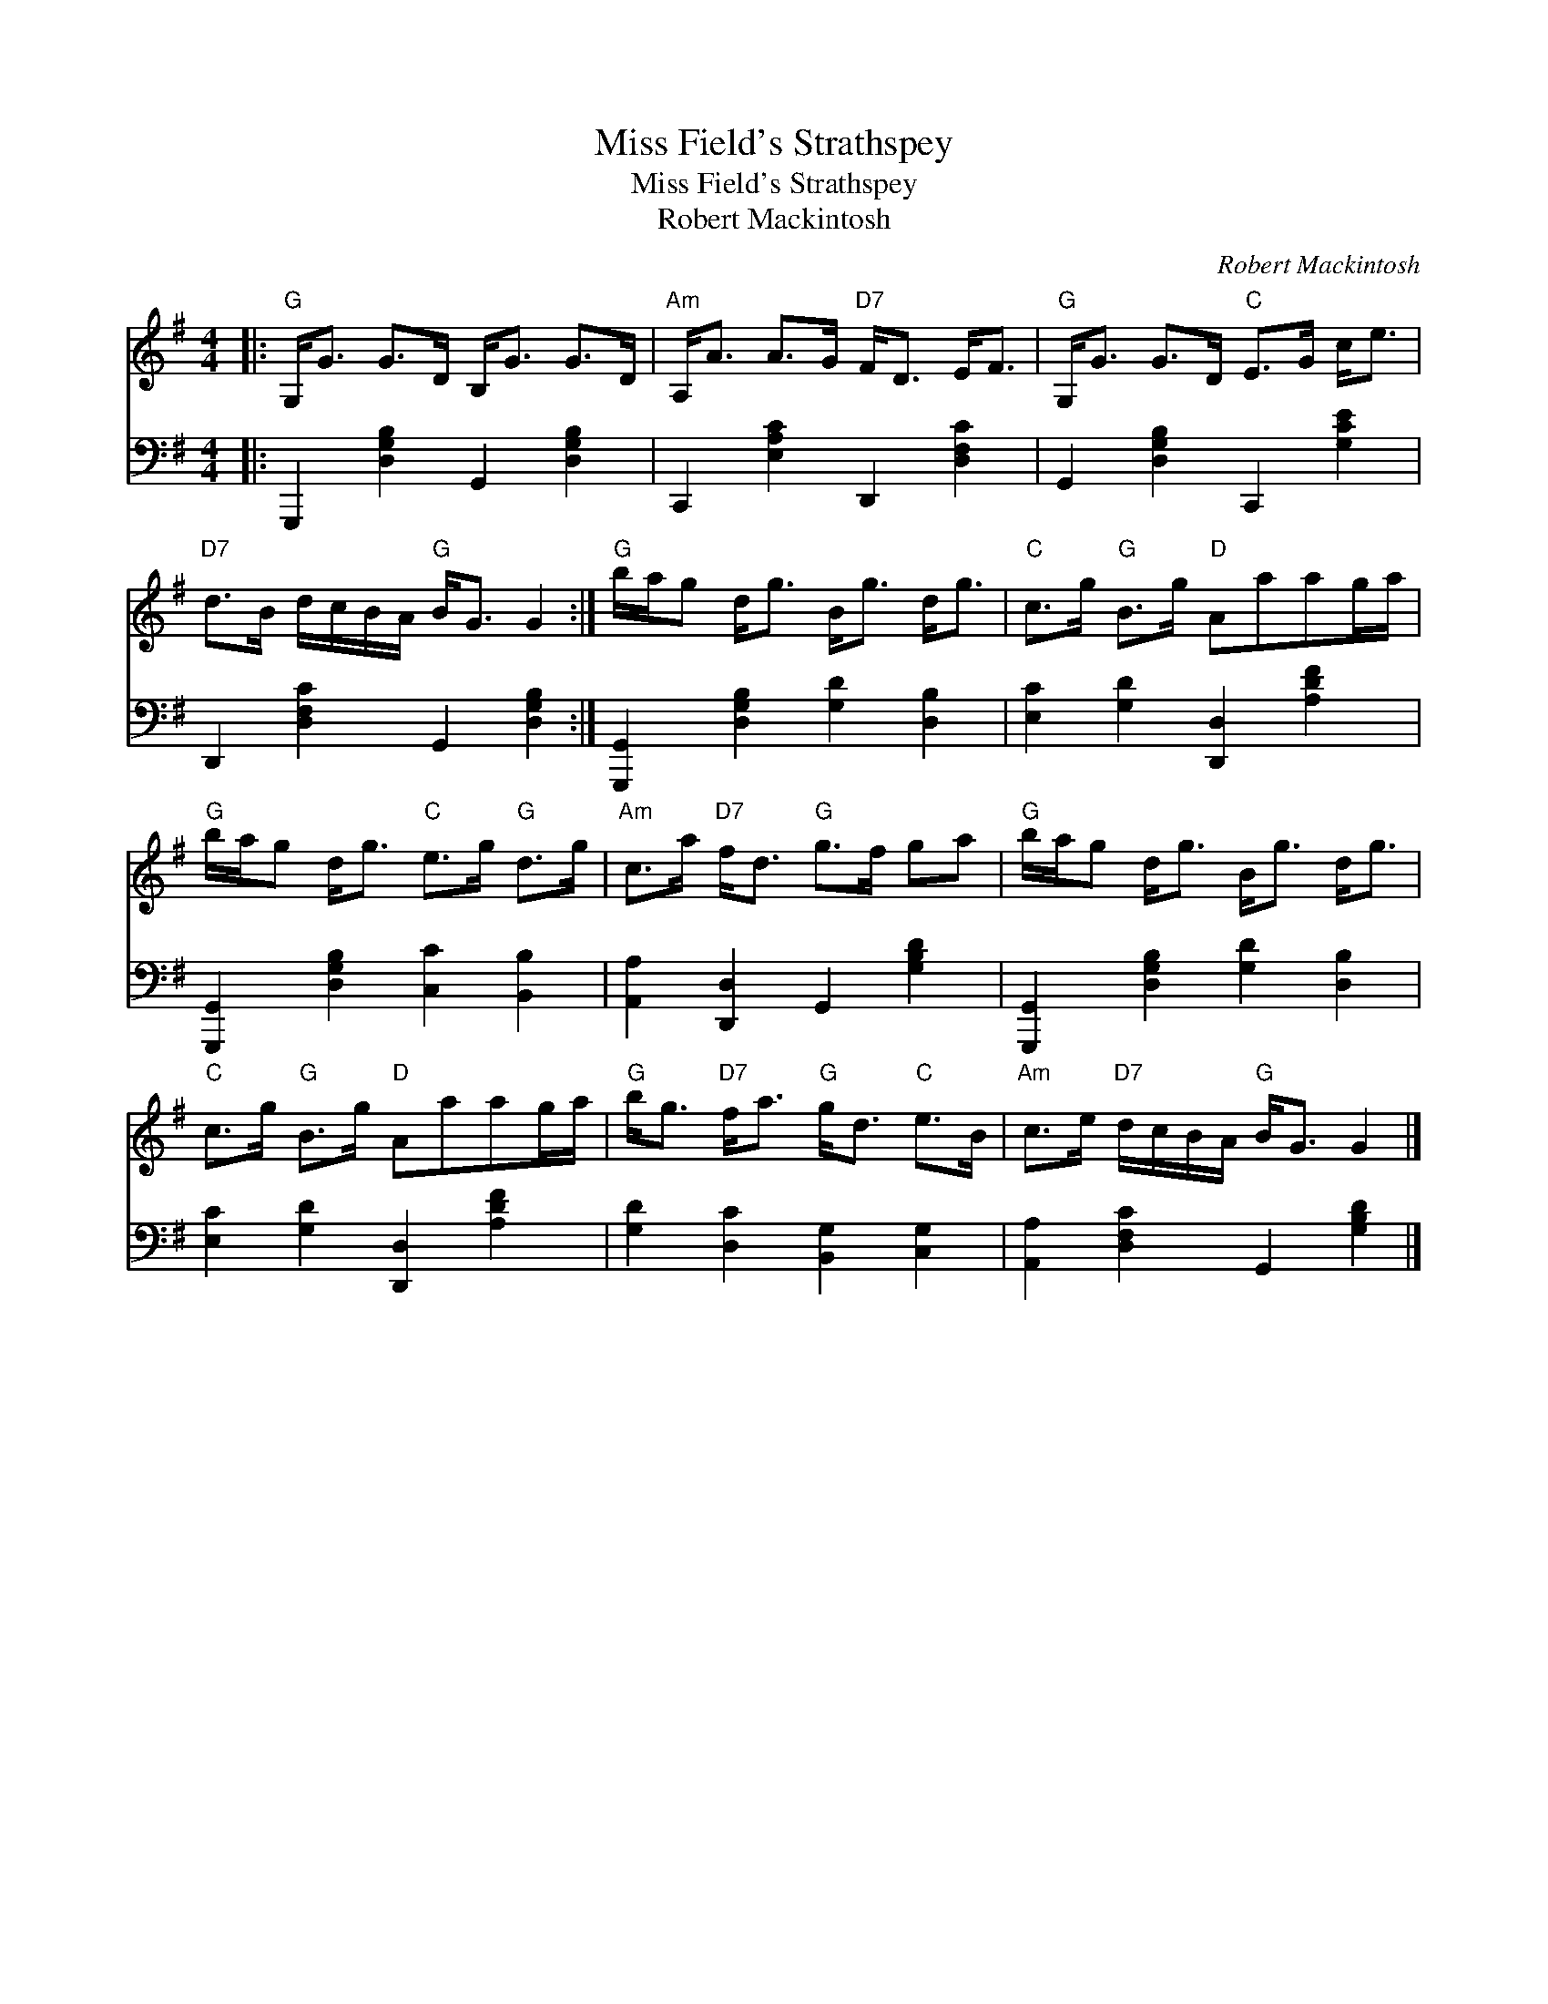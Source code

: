 X:1
T:Miss Field's Strathspey
T:Miss Field's Strathspey
T:Robert Mackintosh
C:Robert Mackintosh
%%score 1 2
L:1/8
M:4/4
K:G
V:1 treble 
V:2 bass 
V:1
|:"G" G,<G G>D B,<G G>D |"Am" A,<A A>G"D7" F<D E<F |"G" G,<G G>D"C" E>G c<e | %3
"D7" d>B d/c/B/A/"G" B<G G2 :|"G" b/a/g d<g B<g d<g |"C" c>g"G" B>g"D" Aaag/a/ | %6
"G" b/a/g d<g"C" e>g"G" d>g |"Am" c>a"D7" f<d"G" g>f ga |"G" b/a/g d<g B<g d<g | %9
"C" c>g"G" B>g"D" Aaag/a/ |"G" b<g"D7" f<a"G" g<d"C" e>B |"Am" c>e"D7" d/c/B/A/"G" B<G G2 |] %12
V:2
|: G,,,2 [D,G,B,]2 G,,2 [D,G,B,]2 | C,,2 [E,A,C]2 D,,2 [D,F,C]2 | G,,2 [D,G,B,]2 C,,2 [G,CE]2 | %3
 D,,2 [D,F,C]2 G,,2 [D,G,B,]2 :| [G,,,G,,]2 [D,G,B,]2 [G,D]2 [D,B,]2 | %5
 [E,C]2 [G,D]2 [D,,D,]2 [A,DF]2 | [G,,,G,,]2 [D,G,B,]2 [C,C]2 [B,,B,]2 | %7
 [A,,A,]2 [D,,D,]2 G,,2 [G,B,D]2 | [G,,,G,,]2 [D,G,B,]2 [G,D]2 [D,B,]2 | %9
 [E,C]2 [G,D]2 [D,,D,]2 [A,DF]2 | [G,D]2 [D,C]2 [B,,G,]2 [C,G,]2 | %11
 [A,,A,]2 [D,F,C]2 G,,2 [G,B,D]2 |] %12

